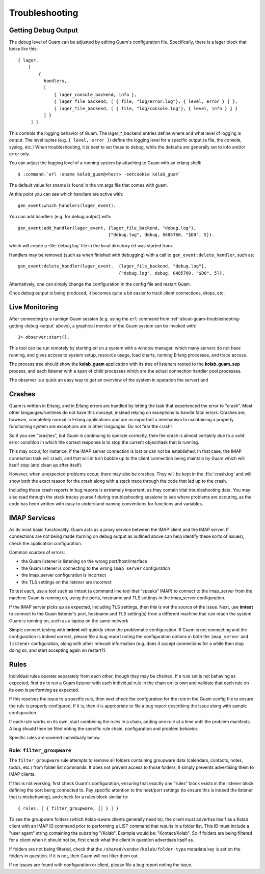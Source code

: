 Troubleshooting
===============

.. _about-guam-troubleshooting-getting-debug-output:

Getting Debug Output
--------------------

The debug level of Guam can be adjusted by editing Guam's configuration file.
Specifically, there is a lager block that looks like this:

.. parsed-literal::

    { lager,
        [
            {
              handlers,
              [
                  { lager_console_backend, info },
                  { lager_file_backend, [ { file, "log/error.log"}, { level, error } ] },
                  { lager_file_backend, [ { file, "log/console.log"}, { level, info } ] }
              ] }
         ] }

This controls the logging behavior of Guam. The lager_*_backend entries define
where and what level of logging is output. The level tuples (e.g.
``{ level, error }``) define the logging level for a specific output (a file,
the console, syslog, etc.) When troubleshooting, it is best to set these to
debug, while the defaults are generally set to info and/or error only.

.. seealso::

    *   :ref:`about-guam-configuration`

You can adjust the logging level of a running system by attaching to Guam with
an erlang shell:

.. parsed-literal::

    $ :command:`erl -sname kolab_guam@<host> -setcookie kolab_guam`

The default value for sname is found in the vm.args file that comes with guam.

At this point you can see which handlers are active with:

.. parsed-literal::

    gen_event:which_handlers(lager_event).

You can add handlers (e.g. for debug output) with:

.. parsed-literal::

    gen_event:add_handler(lager_event, {lager_file_backend, "debug.log"},
                                       {"debug.log", debug, 0485760, "$D0", 5}).

which will create a :file:`debug.log` file in the local directory erl was
started from.

Handlers may be removed (such as when finished with debugging) with a call to
``gen_event:delete_handler``, such as:

.. parsed-literal::

    gen_event:delete_handler(lager_event,  {lager_file_backend, "debug.log"},
                                           {"debug.log", debug, 0485760, "$D0", 5}).

Alternatively, one can simply change the configuration in the config file and
restart Guam.

Once debug output is being produced, it becomes quite a bit easier to track
client connections, drops, etc.

Live Monitoring
---------------

After connecting to a runnign Guam session (e.g. using the ``erl`` command from
:ref:`about-guam-troubleshooting-getting-debug-output` above), a graphical
monitor of the Guam system can be invoked with:

.. parsed-literal::

    1> observer:start().

This tool can be run remotely by starting erl on a system with a window
manager, which many servers do not have running, and gives access to system
setup, resource usage, load charts, running Erlang processes, and trace access.

The process tree should show the **kolab_guam** application with its tree of
listeners rooted to the **kolab_guam_sup** process, and each listener with a
span of child processes which are the actual connection handler pool processes.

The observer is a quick an easy way to get an overview of the system in
operation the server) and 

Crashes
-------

Guam is written in Erlang, and in Erlang errors are handled by letting the task
that experienced the error to "crash". Most other langauges/runtimes do not
have this concept, instead relying on exceptions to handle fatal errors.
Crashes are, however, completely normal in Erlang applications and are as
important a mechanism to maintaining a properly functioning system are
exceptions are in other languages. Do not fear the crash!

So if you see "crashes", but Guam is continuing to operate correctly, then the
crash is almost certainly due to a valid error condition in which the correct
response is to stop the current object/task that is running.

This may occur, for instance, if the IMAP server connection is lost or can not
be established. In that case, the IMAP connection task will crash, and that
will in turn bubble up to the client connection being maintain by Guam which
will itself stop (and clean up after itself).

However, when unexpected problems occur, there may also be crashes. They will
be kept in the :file:`crash.log` and will show both the exact reason for the
crash along with a stack trace through the code that led up to the crash.

Including those crash reports in bug reports is extremely important, as they
contain vital troubleshooting data. You may also read through the stack traces
yourself during troubleshooting sessions to see where problems are occuring,
as the code has been written with easy to understand naming conventions for
functions and variables.

IMAP Services
-------------

As its most basic functonality, Guam acts as a proxy service between the IMAP
client and the IMAP server. If connections are not being made (turning on debug
output as outlined above can help identify these sorts of issues), check the
application configuration.

Common sources of errors:

*   the Guam listener is listening on the wrong port/host/interface
*   the Guam listener is connecting to the wrong ``imap_server`` configuration
*   the imap_server configuration is incorrect
*   the TLS settings on the listener are incorrect

To test each, use a tool such as imtest (a command line tool that "speaks"
IMAP) to connect to the imap_server from the machine Guam is running on, using
the ports, hostname and TLS settings in the imap_server configuration.

If the IMAP server picks up as expected, including TLS settings, then this is
not the source of the issue. Next, use **imtest** to connect to the Guam
listener's port, hostname and TLS setting(s) from a different machine that can
reach the system Guam is running on, such as a laptop on the same network.

Simple connect testing with **imtest** will quickly show the problematic
configuration. If Guam is not connecting and the configuration is indeed
correct, please file a bug report noting the configuration options in both the
``imap_server`` and ``listener`` configuration, along with other relevant
information (e.g. does it accept connections for a while then stop doing so,
and start accepting again on restart?).

Rules
-----

Individual rules operate separately from each other, though they may be
chained. If a rule set is not behaving as expected, first try to run a Guam
listener with each individual rule in the chain on its own and validate that
each rule on its own is performing as expected.

If this resolves the issue to a specific rule, then next check the confguration
for the rule in the Guam config file to ensure the rule is properly configured.
If it is, then it is appropriate to file a bug report describing the issue
along with sample configuration.

If each rule works on its own, start combining the rules in a chain, adding one
rule at a time until the problem manifests. A bug should then be filed noting
the specific rule chain, configuration and problem behavior.

Specific rules are covered individually below.

Rule: ``filter_groupware``
``````````````````````````

The ``filter_groupware`` rule attempts to remove all folders containing
groupware data (calendars, contacts, notes, todos, etc.) from folder list
commands. It does not prevent access to those folders, it simply prevents
advertising them to IMAP clients.

If this is not working, first check Guam's configuration, ensuring that exactly
one "rules" block exists in the listener block defining the port being
connected to. Pay specific attention to the host/port settings (to ensure this
is indeed the listener that is misbehaving), and check for a rules block
similar to:

.. parsed-literal::

    { rules, [ { filter_groupware, [] } ] }

To see the groupware folders (which Kolab-aware clients generally need to), the
client must advertise itself as a Kolab client with an IMAP ID command prior
to performing a LIST command that results in a folder list. This ID must
include a "user agent" string containing the substring "/Kolab". Example would
be: "Kontact/Kolab". So if folders are being filtered for a client when it
should not be, first check what the client in question advertises itself as.

If folders are not being filtered, check that the
``/shared/vendor/kolab/folder-type`` metadata key is set on the folders in
question. If it is not, then Guam will not filter them out.

If no issues are found with configuration or client, please file a bug report
noting the issue.
